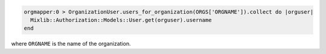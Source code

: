 .. This is an included how-to. 

.. To find users in an organization:

.. code-block:: ruby

   orgmapper:0 > OrganizationUser.users_for_organization(ORGS['ORGNAME']).collect do |orguser|
     Mixlib::Authorization::Models::User.get(orguser).username
   end

where ``ORGNAME`` is the name of the organization.

